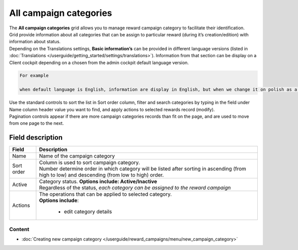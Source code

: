 .. index::
   single: campaign_categories

All campaign categories
=======================

| The **All campaign categories** grid allows you to manage reward campaign category to facilitate their identification. 

| Grid provide information about all categories that can be assign to particular reward (during it’s creation/edition) with information about status. 

| Depending on the Translations settings, **Basic information’s** can be provided in different language versions (listed in :doc:`Translations </userguide/getting_started/settings/translations>`). Information from that section can be display on a Client cockpit depending on a chosen from the admin cockpit default language version.

.. code-block:: text

    For example
    
    when default language is English, information are display in English, but when we change it on polish as a default language, all basic information will be displayed in polish (if provided).  


.. image:: /userguide/_images/campaign_categories2.png
   :alt:   All Campaign categories

| Use the standard controls to sort the list in Sort order column, filter and search categories by typing in the field under Name column header value you want to find, and apply actions to selected rewards record (modify). 

| Pagination controls appear if there are more campaign categories records than fit on the page, and are used to move from one page to the next.

Field description
*****************

+----------------------------+-------------------------------------------------------------------------------------+
|   Field                    |  Description                                                                        |
+============================+=====================================================================================+
|   Name                     | Name of the campaign category                                                       |
+----------------------------+-------------------------------------------------------------------------------------+ 
|   Sort order               | | Column is used to sort campaign category.                                         |
|                            | | Number determine order in which category will be listed after sorting in ascending|
|                            |   (from high to low) and descending (from low to high) order.                       | 
+----------------------------+-------------------------------------------------------------------------------------+ 
|   Active                   | | Category status. **Options include: Active/Inactive**                             |
|                            | | Regardless of the status, *each category can be assigned to the reward campaign*  |
+----------------------------+-------------------------------------------------------------------------------------+ 
|   Actions                  | | The operations that can be applied to selected category.                          |
|                            | | **Options include**:                                                              |
|                            |                                                                                     |
|                            |    - edit category details                                                          |
+----------------------------+-------------------------------------------------------------------------------------+

Content
^^^^^^^
- :doc:`Creating new campaign category </userguide/reward_campaigns/menu/new_campaign_category>`

